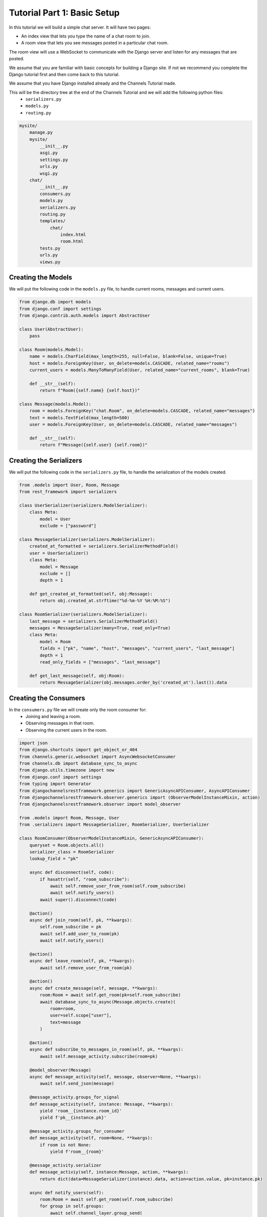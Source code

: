 Tutorial Part 1: Basic Setup
============================

In this tutorial we will build a simple chat server. It will have two pages:

* An index view that lets you type the name of a chat room to join.
* A room view that lets you see messages posted in a particular chat room.

The room view will use a WebSocket to communicate with the Django server and
listen for any messages that are posted.

We assume that you are familiar with basic concepts for building a Django site.
If not we recommend you complete the Django tutorial first and then come
back to this tutorial.

We assume that you have Django installed already and the Channels Tutorial made.

This will be the directory tree at the end of the Channels Tutorial and we will add the following python files:
    - ``serializers.py``
    - ``models.py``
    - ``routing.py``

.. code-block:: text


    mysite/
        manage.py
        mysite/
            __init__.py
            asgi.py
            settings.py
            urls.py
            wsgi.py
        chat/
            __init__.py
            consumers.py
            models.py
            serializers.py
            routing.py
            templates/
                chat/
                    index.html
                    room.html
            tests.py
            urls.py
            views.py


Creating the Models
---------------------

We will put the following code in the ``models.py`` file, to handle current rooms, messages and current users.

.. code-block:: python

    from django.db import models
    from django.conf import settings
    from django.contrib.auth.models import AbstractUser

    class User(AbstractUser):
        pass
    
    class Room(models.Model):
        name = models.CharField(max_length=255, null=False, blank=False, unique=True)
        host = models.ForeignKey(User, on_delete=models.CASCADE, related_name="rooms")
        current_users = models.ManyToManyField(User, related_name="current_rooms", blank=True)

        def __str__(self):
            return f"Room({self.name} {self.host})"
        
    class Message(models.Model):
        room = models.ForeignKey("chat.Room", on_delete=models.CASCADE, related_name="messages")
        text = models.TextField(max_length=500)
        user = models.ForeignKey(User, on_delete=models.CASCADE, related_name="messages")

        def __str__(self):
            return f"Message({self.user} {self.room})"
        
Creating the Serializers
------------------------

We will put the following code in the ``serializers.py`` file, to handle the serialization of the models created.

.. code-block:: python

    from .models import User, Room, Message
    from rest_framework import serializers

    class UserSerializer(serializers.ModelSerializer):
        class Meta:
            model = User
            exclude = ["password"]

    class MessageSerializer(serializers.ModelSerializer):
        created_at_formatted = serializers.SerializerMethodField()
        user = UserSerializer()
        class Meta:
            model = Message
            exclude = []
            depth = 1

        def get_created_at_formatted(self, obj:Message):
            return obj.created_at.strftime("%d-%m-%Y %H:%M:%S")

    class RoomSerializer(serializers.ModelSerializer):
        last_message = serializers.SerializerMethodField()
        messages = MessageSerializer(many=True, read_only=True)
        class Meta:
            model = Room
            fields = ["pk", "name", "host", "messages", "current_users", "last_message"]
            depth = 1
            read_only_fields = ["messages", "last_message"]
            
        def get_last_message(self, obj:Room):
            return MessageSerializer(obj.messages.order_by('created_at').last()).data


Creating the Consumers
----------------------

In the ``consumers.py`` file we will create only the room consumer for:
    * Joining and leaving a room.
    * Observing messages in that room.
    * Observing the current users in the room.

.. code-block:: python

    import json
    from django.shortcuts import get_object_or_404
    from channels.generic.websocket import AsyncWebsocketConsumer
    from channels.db import database_sync_to_async
    from django.utils.timezone import now
    from django.conf import settings
    from typing import Generator
    from djangochannelsrestframework.generics import GenericAsyncAPIConsumer, AsyncAPIConsumer
    from djangochannelsrestframework.observer.generics import (ObserverModelInstanceMixin, action)
    from djangochannelsrestframework.observer import model_observer

    from .models import Room, Message, User
    from .serializers import MessageSerializer, RoomSerializer, UserSerializer

    class RoomConsumer(ObserverModelInstanceMixin, GenericAsyncAPIConsumer):
        queryset = Room.objects.all()
        serializer_class = RoomSerializer
        lookup_field = "pk"

        async def disconnect(self, code):
            if hasattr(self, "room_subscribe"):
                await self.remove_user_from_room(self.room_subscribe)
                await self.notify_users()
            await super().disconnect(code)

        @action()
        async def join_room(self, pk, **kwargs):
            self.room_subscribe = pk
            await self.add_user_to_room(pk)
            await self.notify_users()

        @action()
        async def leave_room(self, pk, **kwargs):
            await self.remove_user_from_room(pk)

        @action()
        async def create_message(self, message, **kwargs):
            room:Room = await self.get_room(pk=self.room_subscribe)
            await database_sync_to_async(Message.objects.create)(
                room=room, 
                user=self.scope["user"],
                text=message
            )

        @action()
        async def subscribe_to_messages_in_room(self, pk, **kwargs):
            await self.message_activity.subscribe(room=pk)

        @model_observer(Message)
        async def message_activity(self, message, observer=None, **kwargs):
            await self.send_json(message)

        @message_activity.groups_for_signal
        def message_activity(self, instance: Message, **kwargs):
            yield 'room__{instance.room_id}'
            yield f'pk__{instance.pk}'

        @message_activity.groups_for_consumer
        def message_activity(self, room=None, **kwargs):
            if room is not None:
                yield f'room__{room}'

        @message_activity.serializer
        def message_activiy(self, instance:Message, action, **kwargs):
            return dict(data=MessageSerializer(instance).data, action=action.value, pk=instance.pk)

        async def notify_users(self):
            room:Room = await self.get_room(self.room_subscribe)
            for group in self.groups:
                await self.channel_layer.group_send(
                    group,
                    {
                        'type':'update_users',
                        'usuarios':await self.current_users(room)
                    }
                )

        async def update_users(self, event:dict):
            await self.send(text_data=json.dumps({'usuarios':event["usuarios"]}))
    
        @database_sync_to_async
        def get_room(self, pk:int)->Room:
            return Room.objects.get(pk=pk)

        @database_sync_to_async
        def current_users(self, room:Room):
            return [UserSerializer(user).data for user in room.current_users.all()]

        @database_sync_to_async
        def remove_user_from_room(self, room):
            user:User = self.scope["user"]
            user.current_rooms.remove(room)

        @database_sync_to_async
        def add_user_to_room(self, pk):
            user:User = self.scope["user"]
            if not user.current_rooms.filter(pk=self.room_subscribe).exists():
                user.current_rooms.add(Room.objects.get(pk=pk))


Routing the Websocket
-----------------------

.. code-block:: python

    from django.urls import re_path
    from . import consumers
    websocket_urlpatterns = [
        re_path(r'ws/chat/room/$', consumers.RoomConsumer.as_asgi()),
    ]

